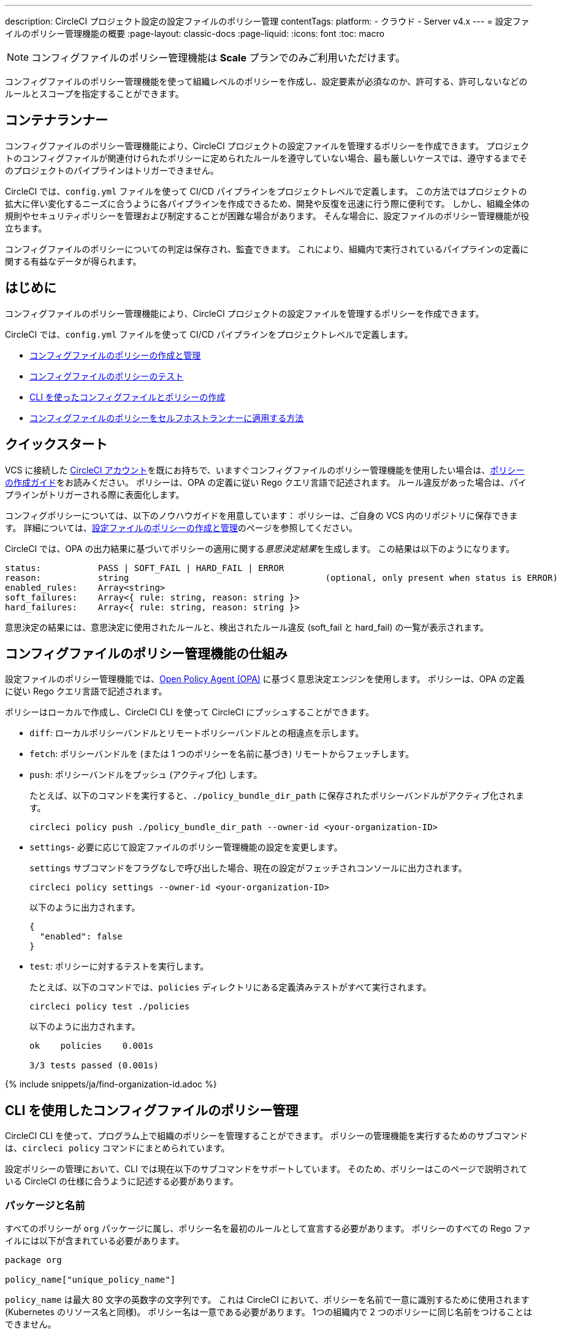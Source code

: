 ---

description: CircleCI プロジェクト設定の設定ファイルのポリシー管理
contentTags:
  platform:
  - クラウド
  - Server v4.x
---
= 設定ファイルのポリシー管理機能の概要
:page-layout: classic-docs
:page-liquid:
:icons: font
:toc: macro

:toc-title:

NOTE: コンフィグファイルのポリシー管理機能は **Scale** プランでのみご利用いただけます。

コンフィグファイルのポリシー管理機能を使って組織レベルのポリシーを作成し、設定要素が必須なのか、許可する、許可しないなどのルールとスコープを指定することができます。

[#introduction]
== コンテナランナー

コンフィグファイルのポリシー管理機能により、CircleCI プロジェクトの設定ファイルを管理するポリシーを作成できます。 プロジェクトのコンフィグファイルが関連付けられたポリシーに定められたルールを遵守していない場合、最も厳しいケースでは、遵守するまでそのプロジェクトのパイプラインはトリガーできません。

CircleCI では、`config.yml` ファイルを使って CI/CD パイプラインをプロジェクトレベルで定義します。 この方法ではプロジェクトの拡大に伴い変化するニーズに合うように各パイプラインを作成できるため、開発や反復を迅速に行う際に便利です。 しかし、組織全体の規則やセキュリティポリシーを管理および制定することが困難な場合があります。 そんな場合に、設定ファイルのポリシー管理機能が役立ちます。

コンフィグファイルのポリシーについての判定は保存され、監査できます。 これにより、組織内で実行されているパイプラインの定義に関する有益なデータが得られます。

[#quickstart]
== はじめに

コンフィグファイルのポリシー管理機能により、CircleCI プロジェクトの設定ファイルを管理するポリシーを作成できます。

CircleCI では、`config.yml` ファイルを使って CI/CD パイプラインをプロジェクトレベルで定義します。

* xref:create-and-manage-config-policies#[コンフィグファイルのポリシーの作成と管理]
* xref:test-config-policies#[コンフィグファイルのポリシーのテスト]
* xref:use-the-cli-for-config-and-policy-development#[CLI を使ったコンフィグファイルとポリシーの作成]
* xref:config-policies-for-self-hosted-runner#[コンフィグファイルのポリシーをセルフホストランナーに適用する方法]

[#how-config-policy-work]
== クイックスタート

VCS に接続した link:/docs/first-steps[CircleCI アカウント]を既にお持ちで、いますぐコンフィグファイルのポリシー管理機能を使用したい場合は、xref:create-and-manage-config-policies/#create-a-policy#[ポリシーの作成ガイド]をお読みください。 ポリシーは、OPA の定義に従い Rego クエリ言語で記述されます。 ルール違反があった場合は、パイプラインがトリガーされる際に表面化します。

コンフィグポリシーについては、以下のノウハウガイドを用意しています： ポリシーは、ご自身の VCS 内のリポジトリに保存できます。 詳細については、link:/docs/create-and-manage-config-policies[設定ファイルのポリシーの作成と管理]のページを参照してください。

CircleCI では、OPA の出力結果に基づいてポリシーの適用に関する__意思決定結果__を生成します。 この結果は以下のようになります。

```
status:           PASS | SOFT_FAIL | HARD_FAIL | ERROR
reason:           string                                      (optional, only present when status is ERROR)
enabled_rules:    Array<string>
soft_failures:    Array<{ rule: string, reason: string }>
hard_failures:    Array<{ rule: string, reason: string }>
```

意思決定の結果には、意思決定に使用されたルールと、検出されたルール違反 (soft_fail と hard_fail) の一覧が表示されます。

[#use-the-cli-with-config-policies]
== コンフィグファイルのポリシー管理機能の仕組み


設定ファイルのポリシー管理機能では、link:https://www.openpolicyagent.org/[Open Policy Agent (OPA)] に基づく意思決定エンジンを使用します。 ポリシーは、OPA の定義に従い Rego クエリ言語で記述されます。

ポリシーはローカルで作成し、CircleCI CLI を使って CircleCI にプッシュすることができます。

* `diff`: ローカルポリシーバンドルとリモートポリシーバンドルとの相違点を示します。
* `fetch`: ポリシーバンドルを (または 1 つのポリシーを名前に基づき) リモートからフェッチします。
* `push`: ポリシーバンドルをプッシュ (アクティブ化) します。
+
たとえば、以下のコマンドを実行すると、`./policy_bundle_dir_path` に保存されたポリシーバンドルがアクティブ化されます。
+
[source,shell]
----
circleci policy push ./policy_bundle_dir_path --owner-id <your-organization-ID>
----
* `settings`- 必要に応じて設定ファイルのポリシー管理機能の設定を変更します。
+
`settings` サブコマンドをフラグなしで呼び出した場合、現在の設定がフェッチされコンソールに出力されます。
+
[source,shell]
----
circleci policy settings --owner-id <your-organization-ID>
----
+
以下のように出力されます。
+
[source,shell]
----
{
  "enabled": false
}
----
* `test`: ポリシーに対するテストを実行します。
+
たとえば、以下のコマンドでは、`policies` ディレクトリにある定義済みテストがすべて実行されます。
+
[source,shell]
----
circleci policy test ./policies
----
+
以下のように出力されます。
+
[source,shell]
----
ok    policies    0.001s

3/3 tests passed (0.001s)
----

{% include snippets/ja/find-organization-id.adoc %}

[#writing-rego-policies-using-circleci-domain-specific-language]
== CLI を使用したコンフィグファイルのポリシー管理


CircleCI CLI を使って、プログラム上で組織のポリシーを管理することができます。  ポリシーの管理機能を実行するためのサブコマンドは、`circleci policy` コマンドにまとめられています。

設定ポリシーの管理において、CLI では現在以下のサブコマンドをサポートしています。 そのため、ポリシーはこのページで説明されている CircleCI の仕様に合うように記述する必要があります。

[#package-and-name]
=== パッケージと名前

すべてのポリシーが `org` パッケージに属し、ポリシー名を最初のルールとして宣言する必要があります。 ポリシーのすべての Rego ファイルには以下が含まれている必要があります。

[source,rego]
----
package org

policy_name["unique_policy_name"]
----

`policy_name` は最大 80 文字の英数字の文字列です。 これは CircleCI において、ポリシーを名前で一意に識別するために使用されます (Kubernetes のリソース名と同様)。
ポリシー名は一意である必要があります。 1つの組織内で 2 つのポリシーに同じ名前をつけることはできません。

`policy_name` にはルールの一部を使い、`rego key`: `policy_name["NAME"]` として宣言する必要があります。

[#rules]
=== ルール

`org` パッケージと `policy_name` ルールを宣言すると、ポリシーをルールの一覧として定義できるようになります。 各ルールは 3 つのパートで構成されます。

* 評価: 設定ファイルにポリシー違反がないかを評価
* 措置: 違反している場合の措置
* 有効化: 措置を有効にするかどうかを決定

ポリシーを作成する場合には、このフォーマットに従っていれば、CircleCI でのポリシー評価出力の解析に影響を与えることなくカスタムヘルパー関数を作成できます。 ただし、カスタムヘルパー関数を作成する代わりに、ポリシーに `data.circleci.config` をインポートして CircleCI 製のヘルパーを利用することも可能です。 詳細については、link:/docs/config-policy-reference[設定ファイルのポリシーのリファレンス]を参照してください。

NOTE: 設定ファイルのポリシーの**ヘルパー**とは、通常のルールとほとんど同じですが、ポリシー違反の検出プロセスで個別に__有効化__されないルールを指します。 ヘルパーはポリシーのビルディングブロックとして記述、利用できます。

ポリシーはすべて `input` 変数を使って設定データにアクセスできます。 `input` は評価されるプロジェクトの設定です。 この `input` は CircleCI の設定ファイルの内容と一致するので、`jobs` や `workflows` などの使用可能な任意の設定要素に希望の評価結果を適用するルールを記述することができます。

[source,rego]
----
input.workflows     # an array of nested structures mirroring workflows in the CircleCI config
input.jobs          # an array of nested structures mirroring jobs in the CircleCI config
----

[#define-a-rule]
==== ルールの定義

OPA では、ルールよってあらゆるタイプの出力を生成できます。 CircleCI では、違反の対象となるルールには、以下のタイプの出力が必要です。

* 文字列
* 文字列配列
* 文字列から文字列のマップ

これは、ルール違反があった際に、開発者や SecOps がそれに基づき対応するためのエラーメッセージが生成される必要があるためです。
別のタイプの出力を生成するヘルパールールを定義することもできますが、CircleCI が判定時に考慮するルールは、上記の出力タイプでなければなりません。 詳細については、下記の <<#enablement>> のセクションをご覧ください。

[#evaluation]
===== 評価

設定ファイルが規定されたポリシーに違反した場合に、意思決定エンジンがどのように判定するかを説明します。 評価では、ルールの名前と ID を定義し、条件をチェックして、違反について記載するユーザーフレンドリーな文字列を返します。 ルールの評価には、**ルール名**と**オプションのルール ID** が含まれます。 ルール名は、ルールの評価結果を有効化し、措置を設定するために使用されます。

[source,rego]
----
RULE_NAME = reason {
  ... # some comparison
  reason := "..."
}
----

[source,rego]
----
RULE_NAME[RULE_ID] = reason {
  ... # some comparison
  reason := "..."
}
----

下記は、設定に少なくとも 1 つのワークフローが含まれる設定をチェックするシンプルな評価の例です。

[source,rego]
----
contains_workflows = reason {
    count(input.workflows) > 0
    reason := "config must contain at least one workflow"
}
----

ルール ID は 1 つのルールについて複数回の違反があった場合に識別するために使用されます。 たとえば、1 つの設定ファイルで非公式の Docker イメージを複数使用している場合、`use_official_docker_image` ルールに複数回違反することになります。 ルール ID は複数回の違反が予測される場合のみ使用してください。 場合によっては、ルールを遵守しているかどうかだけを知りたい場合もあります。 その場合、ルール ID は不要です。

[source,rego]
----
use_official_docker_image[image] = reason {
  some image in docker_images   # docker_images are parsed below
  not startswith(image, "circleci")
  not startswith(image, "cimg")
  reason := sprintf("%s is not an approved Docker image", [image])
}

# helper to parse docker images from the config
docker_images := {image | walk(input, [path, value])  # walk the entire config tree
                          path[_] == "docker"         # find any settings that match 'docker'
                          image := value[_].image}    # grab the images from that section

----

[#enforcement]
===== 措置

このポリシーの管理機能では、ルールの措置レベルを設定できます。

[source,rego]
----
ENFORCEMENT_STATUS["RULE_NAME"]
----

設定可能なレベルは、以下の 2 つのレベルです。

* `hard_fail`: `policy-service` が設定ファイルにおいて `hard_fail` と設定されたルールに対する違反を検出した場合、パイプラインはトリガーされません。
* `soft_fail`: `policy-service` が設定ファイルにおいて `soft_fail` と設定されたルールに対する違反を検出した場合、パイプラインはトリガーされますが、そのルール違反は `policy-service` の判定ログに記録されます。

`use_official_docker_image` ルールを `hard_fail` に設定した例:

[source,rego]
----
hard_fail["use_official_docker_image"]
----

[#enablement]
===== 有効化

ポリシー違反を審査するためにはルールを有効化する必要があります。 有効化されていないルールは、CircleCI 違反出力形式に合致する必要はなく、他のルールのヘルパーとして使用できます。

[source,rego]
----
enable_rule["RULE_NAME"]
----

ルールを有効化するには、そのルールを `enable_rule` オブジェクトにキーとして追加します。 たとえば、`use_official_docker_image` ルールを有効化する場合、以下を使用します。

[source,rego]
----
enable_rule["use_official_docker_image"]
----

`enable_hard` を使用すると、1つのステートメントでルールを有効にし、その実施レベルを `hard` に設定することができます。

以下の記述は等価です：

[source,rego]
----
enable_hard["use_official_docker_image"]
----

[source,rego]
----
enable_rule["use_official_docker_image"]

hard_fail["use_official_docker_image"]
----

[#using-pipeline-metadata]
=== パイプラインのメタデータの使用

CircleCI 設定ファイルのポリシーを記述する場合、多くの場合プロジェクトやブランチごとに動作が若干異なるポリシーにすることが推奨されます。 それには `data.meta` Rego プロパティーを使用します。

ポリシーがトリガーされたパイプラインのコンテキストで評価されると、`data.meta` において以下のプロパティーが使用できるようになります。

* `project_id` (CircleCI プロジェクトの UUID)
* `build_number` (number)
* `ssh_rerun` (boolean) - CIジョブがSSH再実行機能を使って開始されたかどうかを示します。
* `vcs.branch` (string)
* `vcs.release_tag` (string)
* `vcs.origin_repository_url` (string) - コミットが作成されたレポジトリへの URL （フォークされたプルリクエストの場合のみ異なります）
* `vcs.target_repository_url` (string) - コミットビルドするリポジトリへの URL。

このメタデータは、ルールのアクティブ化/非アクティブ化、評価結果の変更、およびルール定義自体の一部として使用できます。

以下は 1 つのプロジェクトに対してのみルールを制定し、main ブランチ上でのみ `hard_fail` とするポリシーのサンプルです。

[source,rego]
----
package org

policy_name["example"]

# specific project UUID
# use care to avoid naming collisions as assignments are global across the entire policy bundle
sample_project_id := "c2af7012-076a-11ed-84e6-f7fa45ad0fd1"

# this rule is enabled only if the body evaluates to true
enable_rule["custom_rule"] { data.meta.project_id == sample_project_id }

# "custom_rule" evaluates to a hard_failure condition only if run in the context of branch main
hard_fail["custom_rule"] { data.meta.vcs.branch == "main" }
----

以下は、信頼できないオリジンからのプルリクエストビルドをブロックするポリシーの例です。

[source,rego]
----
package org

import future.keywords

policy_name["forked_pull_requests"]

# this rule is enabled only if the body evaluates to true (origin_repository_url and target_repository_url will be different in case of a forked pull request)
enable_rule["check_forked_builds"] {
	data.meta.vcs.origin_repository_url != data.meta.vcs.target_repository_url
}

# enable hard failure
hard_fail["check_forked_builds"]

check_forked_builds = reason {
	not from_trusted_origin(data.meta.vcs.origin_repository_url)
	reason := sprintf("pipeline triggered from untrusted origin: %s", [data.meta.vcs.origin_repository_url])
}

from_trusted_origin(origin) {
	some trusted_origin in {
		"https://github.com/trusted_org/",
		"https://bitbucket.org/trusted_org/",
	}

	startswith(origin, trusted_origin)
}
----

以下は、ジョブがセンシティブなコンテキストを使用する設定において、SSHの再実行をブロックするポリシーの例です。

[source,rego]
----
package org

import future.keywords

policy_name["ssh_rerun"]

enable_hard["disallow_ssh_rerun"]

sensitive_contexts := { "secops", "deploy_keys", "access_tokens", "security" }

disallow_ssh_rerun = "Cannot perform ssh_rerun with sensitive contexts" {
    data.meta.ssh_rerun
    some _, job in input.workflows[_].jobs[_]
    count(utils.to_set(job.context) & sensitive_contexts) > 0
}
----

[#use-sets-and-variables]
== CircleCI ドメイン固有の言語を使った Rego ポリシーの記述

ポリシーは、OPA をサポートする専用の宣言型ポリシー言語である Rego で記述されます。 Rego の詳細については、link:https://www.openpolicyagent.org/docs/latest/policy-language/[`rego` 言語に関するドキュメント]を参照してください。 rego を使うと、ポリシーがコードで定義されるので、個々のポリシーの外部のrego ファイルにセットや変数を定義し、複数のポリシーでこれらのセットや変数を参照することができます。 実際の例としては、xref:test-config-policies#[設定ポリシーでコンテキストを管理する]ページを参照してください。

CircleCI が設定ファイルを判定するためには、ポリシーの評価結果を CircleCI が解釈できる必要があります。

[#testing-policies]
== セットと変数を使用する

プロジェクトIDなどのデータをハードコーディングすると、コードを読むのが難しくなり、 より多くのチームメンバーと共同作業するときに混乱する可能性があります（「`99ada477-7029-44bb-b675-5b2d6448d1ab`　は何ですか」）。 rego を使うと、ポリシーがコードで定義されるので、個々のポリシーの外部のrego ファイルにセットや変数を定義し、複数のポリシーでこれらのセットや変数を参照することができます。 実際の例としては、xref:test-config-policies#[設定ポリシーでコンテキストを管理する]ページを参照してください。

[#dynamic-config]
== ポリシーのテスト

新しいポリシーを使用する場合、そのポリシーがどのように適用され、どのような意思決定結果が生成されるのかを事前に把握して、不安なくデプロイできなくてはなりません。 そのためのコマンドとして、`circleci policy test` を利用できます。

* _Setup_ configurations
* _Continuation_ configurations
* Standard configurations

If required for your project, you can encode rules to apply only to setup configs, or only to non-setup configs, as follows:

[source,rego]
----
enable_hard["setup_rule"] { input.setup } # only applied to configs with `setup: true`
----

[source,rego]
----
enable_hard["not_setup_rule"] { not input.setup } # only applied to configs that do not have `setup: true`
----

[source,rego]
----
enable_hard["some_rule"] # rule applied to all configs
----

For more information about dynamic configuration, see the xref:dynamic-config#[Dynamic configuration overview].

[#example-policy]
== サンプルポリシー

以下に、`use_official_docker_image` という 1 つのルールが設定されたサンプルポリシーの全体像を示します。このルールは、設定ファイル内に含まれる全 Docker イメージの接頭辞が `circleci` または `cimg` であるかをチェックします。 設定ファイル内のすべての `docker_images` を見つけるヘルパーコードを使用しています。 `use_official_docker_image` の評価結果を `hard_fail` に設定し、このルールを有効化しています。

また、このサンプルでは `future.keywords` をインポートしています。詳細については、link:https://www.openpolicyagent.org/docs/latest/policy-language/#future-keywords[OPA のドキュメント (英語)] を参照してください。

[source,rego]
----
package org

import future.keywords

policy_name["example"]

use_official_docker_image[image] = reason {
  some image in docker_images   # docker_images are parsed below
  not startswith(image, "circleci")
  not startswith(image, "cimg")
  reason := sprintf("%s is not an approved Docker image", [image])
}

# helper to parse docker images from the config
docker_images := {image | walk(input, [path, value])  # walk the entire config tree
                          path[_] == "docker"         # find any settings that match 'docker'
                          image := value[_].image}    # grab the images from that section

enable_hard["use_official_docker_image"]
----

[#next-steps]
== 次のステップ

* xref:create-and-manage-config-policies#[設定ファイルのポリシーの作成と管理]
* xref:test-config-policies#[設定ファイルのポリシーのテスト]
* xref:use-the-cli-for-config-and-policy-development#[CLI を使ったコンフィグファイルとポリシーの作成]
* xref:config-policy-reference#[設定ファイルのポリシーに関するリファレンス]